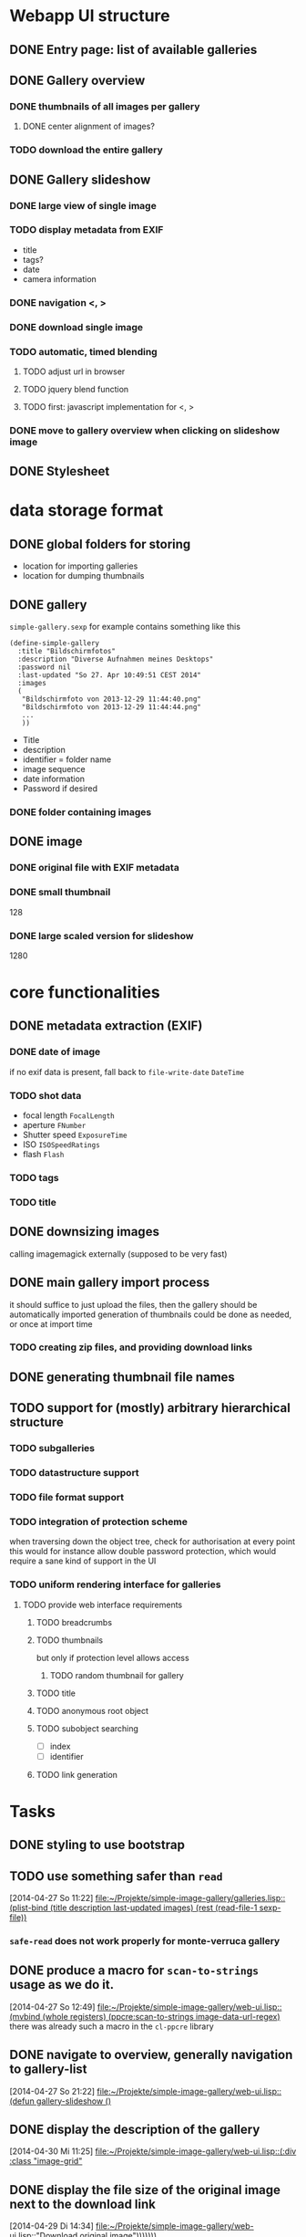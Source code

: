 * Webapp UI structure
** DONE Entry page: list of available galleries
** DONE Gallery overview
   SCHEDULED: <2014-04-27 So>
*** DONE thumbnails of all images per gallery
**** DONE center alignment of images?
*** TODO download the entire gallery
** DONE Gallery slideshow
*** DONE large view of single image
*** TODO display metadata from EXIF
+ title
+ tags?
+ date
+ camera information
*** DONE navigation <, >
*** DONE download single image
*** TODO automatic, timed blending
**** TODO adjust url in browser
**** TODO jquery blend function
**** TODO first: javascript implementation for <, >
*** DONE move to gallery overview when clicking on slideshow image
** DONE Stylesheet
   SCHEDULED: <2014-04-29 Di>
* data storage format
** DONE global folders for storing
+ location for importing galleries
+ location for dumping thumbnails
** DONE gallery
=simple-gallery.sexp=
for example contains something like this
#+BEGIN_SRC 
(define-simple-gallery
  :title "Bildschirmfotos"
  :description "Diverse Aufnahmen meines Desktops"
  :password nil
  :last-updated "So 27. Apr 10:49:51 CEST 2014"
  :images 
  (
   "Bildschirmfoto von 2013-12-29 11:44:40.png"
   "Bildschirmfoto von 2013-12-29 11:44:44.png"
   ...
   ))
#+END_SRC
+ Title
+ description
+ identifier = folder name
+ image sequence
+ date information
+ Password if desired
*** DONE folder containing images
** DONE image
*** DONE original file with EXIF metadata
*** DONE small thumbnail
128
*** DONE large scaled version for slideshow
1280

* core functionalities
** DONE metadata extraction (EXIF)
*** DONE date of image
if no exif data is present, fall back to =file-write-date=
=DateTime=
*** TODO shot data
+ focal length =FocalLength=
+ aperture =FNumber=
+ Shutter speed =ExposureTime=
+ ISO =ISOSpeedRatings=
+ flash =Flash=
*** TODO tags
*** TODO title
** DONE downsizing images
   SCHEDULED: <2014-04-27 So>
calling imagemagick externally (supposed to be very fast)
** DONE main gallery import process
   SCHEDULED: <2014-04-27 So>
it should suffice to just upload the files, then the gallery should be automatically imported
generation of thumbnails could be done as needed, or once at import time
*** TODO creating zip files, and providing download links
** DONE generating thumbnail file names
   SCHEDULED: <2014-04-27 So>
** TODO support for (mostly) arbitrary hierarchical structure
*** TODO subgalleries
    SCHEDULED: <2014-08-22 Fr>
*** TODO datastructure support
*** TODO file format support
    SCHEDULED: <2014-08-22 Fr>
*** TODO integration of protection scheme
when traversing down the object tree, check for authorisation at every point
this would for instance allow double password protection, which would require a sane kind of support in the UI
*** TODO uniform rendering interface for galleries
**** TODO provide web interface requirements
***** TODO breadcrumbs
***** TODO thumbnails
but only if protection level allows access
****** TODO random thumbnail for gallery
***** TODO title
***** TODO anonymous root object
***** TODO subobject searching
+ [ ] index
+ [ ] identifier
***** TODO link generation
* Tasks
** DONE styling to use bootstrap
   SCHEDULED: <2014-08-12 Di>
** TODO use something safer than =read=
   [2014-04-27 So 11:22]
   [[file:~/Projekte/simple-image-gallery/galleries.lisp::(plist-bind%20(title%20description%20last-updated%20images)%20(rest%20(read-file-1%20sexp-file))][file:~/Projekte/simple-image-gallery/galleries.lisp::(plist-bind (title description last-updated images) (rest (read-file-1 sexp-file))]]
*** =safe-read= does not work properly for monte-verruca gallery
** DONE produce a macro for =scan-to-strings= usage as we do it.
   [2014-04-27 So 12:49]
   [[file:~/Projekte/simple-image-gallery/web-ui.lisp::(mvbind%20(whole%20registers)%20(ppcre:scan-to-strings%20image-data-url-regex)][file:~/Projekte/simple-image-gallery/web-ui.lisp::(mvbind (whole registers) (ppcre:scan-to-strings image-data-url-regex)]]
   there was already such a macro in the ~cl-ppcre~ library
** DONE navigate to overview, generally navigation to gallery-list
   [2014-04-27 So 21:22]
   [[file:~/Projekte/simple-image-gallery/web-ui.lisp::(defun%20gallery-slideshow%20()][file:~/Projekte/simple-image-gallery/web-ui.lisp::(defun gallery-slideshow ()]]
** DONE display the description of the gallery
   [2014-04-30 Mi 11:25]
   [[file:~/Projekte/simple-image-gallery/web-ui.lisp::(:div%20:class%20"image-grid"][file:~/Projekte/simple-image-gallery/web-ui.lisp::(:div :class "image-grid"]]
** DONE display the file size of the original image next to the download link
   [2014-04-29 Di 14:34]
   [[file:~/Projekte/simple-image-gallery/web-ui.lisp::"Download%20original%20image")))))))][file:~/Projekte/simple-image-gallery/web-ui.lisp::"Download original image")))))))]]
** DONE enable password protection for image galleries (i.e. private galleries)
*** TODO encryption/hashing for passwords
** TODO show some statistics of the gallery
this could go in a popup
*** TODO compound size
*** TODO number of images
*** TODO last updates
*** TODO time range of images
*** TODO occuring tags
** DONE sort galleries by date
   [2014-06-25 Mi 14:57]
   [[file:~/Projekte/simple-image-gallery/galleries.lisp::(filter%20#'gallery-from-path%20(gallery-pathnames)))][file:~/Projekte/simple-image-gallery/galleries.lisp::(filter #'gallery-from-path (gallery-pathnames)))]]
*** DONE compute date of gallery as most recent date of its images
** TODO put image information into a table
   [2014-06-25 Mi 15:42]
   [[file:~/Projekte/simple-image-gallery/web-ui.lisp::(:span%20:class%20"datetime"%20"%20&nbsp%3B%20("%20(str%20(fmt-universal-time%20(sig:datetime%20image)))%20")%20")][file:~/Projekte/simple-image-gallery/web-ui.lisp::(:span :class "datetime" " &nbsp; (" (str (fmt-universal-time (sig:datetime image))) ") ")]]
** DONE indicate protected galleries in the overview
   [2014-06-27 Fr 10:47]
   [[file:~/Projekte/simple-image-gallery/web-ui.lisp::(:span%20:class%20"datetime"%20"%20("%20(str%20(fmt-universal-time%20(sig:last-updated%20g)))%20")%20")))))))][file:~/Projekte/simple-image-gallery/web-ui.lisp::(:span :class "datetime" " (" (str (fmt-universal-time (sig:last-updated g))) ") ")))))))]]
** TODO portrait images are scaled down less than landscape ones
   [2014-06-27 Fr 11:53]
   [[file:~/Projekte/simple-image-gallery/web-ui.lisp:::min-width%20"600px"][file:~/Projekte/simple-image-gallery/web-ui.lisp:::min-width "600px"]]
